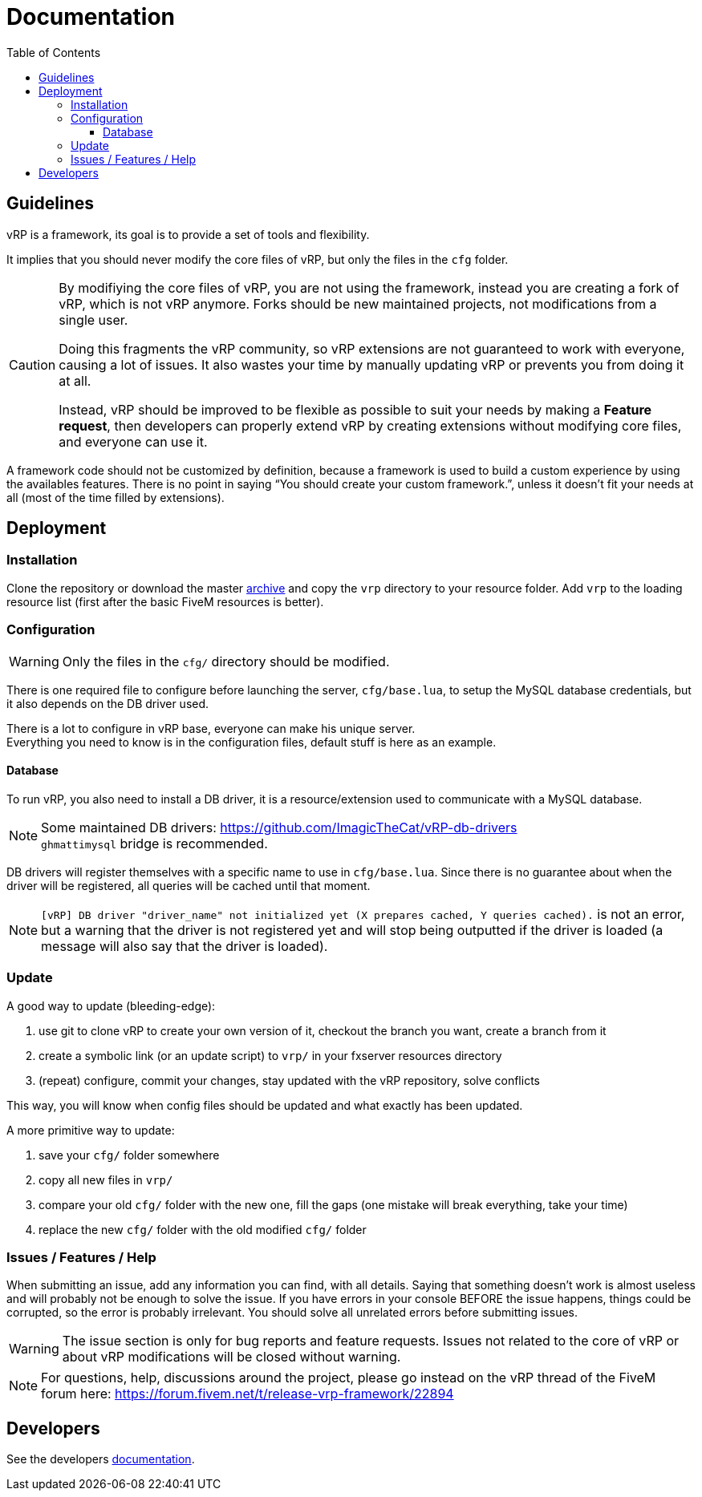 ifdef::env-github[]
:tip-caption: :bulb:
:note-caption: :information_source:
:important-caption: :heavy_exclamation_mark:
:caution-caption: :fire:
:warning-caption: :warning:
endif::[]
:toc: left
:toclevels: 5

= Documentation

== Guidelines

vRP is a framework, its goal is to provide a set of tools and flexibility.

It implies that you should never modify the core files of vRP, but only the files in the `cfg` folder. 

[CAUTION]
====
By modifiying the core files of vRP, you are not using the framework, instead you are creating a fork of vRP, which is not vRP anymore. Forks should be new maintained projects, not modifications from a single user. 

Doing this fragments the vRP community, so vRP extensions are not guaranteed to work with everyone, causing a lot of issues. It also wastes your time by manually updating vRP or prevents you from doing it at all.

Instead, vRP should be improved to be flexible as possible to suit your needs by making a **Feature request**, then developers can properly extend vRP by creating extensions without modifying core files, and everyone can use it.
====

A framework code should not be customized by definition, because a framework is used to build a custom experience by using the availables features. There is no point in saying "`You should create your custom framework.`", unless it doesn't fit your needs at all (most of the time filled by extensions).

== Deployment

=== Installation

Clone the repository or download the master https://github.com/ImagicTheCat/vRP/archive/master.zip[archive] and copy the `vrp` directory to your resource folder. Add `vrp` to the loading resource list (first after the basic FiveM resources is better).

=== Configuration

WARNING: Only the files in the `cfg/` directory should be modified. 

There is one required file to configure before launching the server, `cfg/base.lua`, to setup the MySQL database credentials, but it also depends on the DB driver used.

There is a lot to configure in vRP base, everyone can make his unique server. +
Everything you need to know is in the configuration files, default stuff is here as an example.

==== Database

To run vRP, you also need to install a DB driver, it is a resource/extension used to communicate with a MySQL database. 

NOTE: Some maintained DB drivers: https://github.com/ImagicTheCat/vRP-db-drivers +
`ghmattimysql` bridge is recommended.

DB drivers will register themselves with a specific name to use in `cfg/base.lua`. Since there is no guarantee about when the driver will be registered, all queries will be cached until that moment. 

NOTE: `[vRP] DB driver "driver_name" not initialized yet (X prepares cached, Y queries cached).`  is not an error, but a warning that the driver is not registered yet and will stop being outputted if the driver is loaded (a message will also say that the driver is loaded).

=== Update

.A good way to update (bleeding-edge):
. use git to clone vRP to create your own version of it, checkout the branch you want, create a branch from it
. create a symbolic link (or an update script) to `vrp/` in your fxserver resources directory
. (repeat) configure, commit your changes, stay updated with the vRP repository, solve conflicts

This way, you will know when config files should be updated and what exactly has been updated.

.A more primitive way to update:
. save your `cfg/` folder somewhere
. copy all new files in `vrp/`
. compare your old `cfg/` folder with the new one, fill the gaps (one mistake will break everything, take your time)
. replace the new `cfg/` folder with the old modified `cfg/` folder

=== Issues / Features / Help

When submitting an issue, add any information you can find, with all details. Saying that something doesn't work is almost useless and will probably not be enough to solve the issue.
If you have errors in your console BEFORE the issue happens, things could be corrupted, so the error is probably irrelevant. You should solve all unrelated errors before submitting issues.

WARNING: The issue section is only for bug reports and feature requests. Issues not related to the core of vRP or about vRP modifications will be closed without warning.

NOTE: For questions, help, discussions around the project, please go instead on the vRP thread of the FiveM forum here: https://forum.fivem.net/t/release-vrp-framework/22894

== Developers

See the developers link:dev/README.adoc[documentation].
